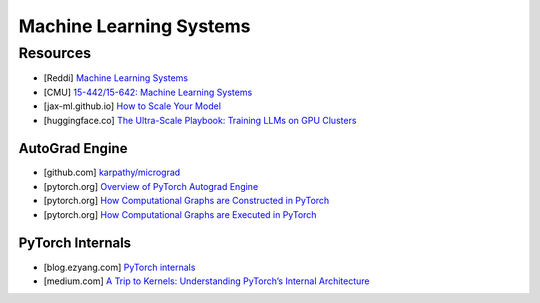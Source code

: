 ###############################################################################
Machine Learning Systems
###############################################################################
*******************************************************************************
Resources
*******************************************************************************
- [Reddi] `Machine Learning Systems <https://mlsysbook.ai/>`_
- [CMU] `15-442/15-642: Machine Learning Systems <https://mlsyscourse.org/>`_
- [jax-ml.github.io] `How to Scale Your Model <https://jax-ml.github.io/scaling-book/index>`_
- [huggingface.co] `The Ultra-Scale Playbook: Training LLMs on GPU Clusters <https://huggingface.co/spaces/nanotron/ultrascale-playbook>`_

===============================================================================
AutoGrad Engine
===============================================================================
- [github.com] `karpathy/micrograd <https://github.com/karpathy/micrograd/>`_
- [pytorch.org] `Overview of PyTorch Autograd Engine <https://pytorch.org/blog/overview-of-pytorch-autograd-engine/>`_
- [pytorch.org] `How Computational Graphs are Constructed in PyTorch <https://pytorch.org/blog/computational-graphs-constructed-in-pytorch/>`_
- [pytorch.org] `How Computational Graphs are Executed in PyTorch <https://pytorch.org/blog/how-computational-graphs-are-executed-in-pytorch/>`_

===============================================================================
PyTorch Internals
===============================================================================
- [blog.ezyang.com] `PyTorch internals <https://blog.ezyang.com/2019/05/pytorch-internals/>`_
- [medium.com] `A Trip to Kernels: Understanding PyTorch’s Internal Architecture <https://medium.com/@hxu296/a-trip-to-kernels-understanding-pytorchs-internal-architecture-fc955aafd54c>`_
